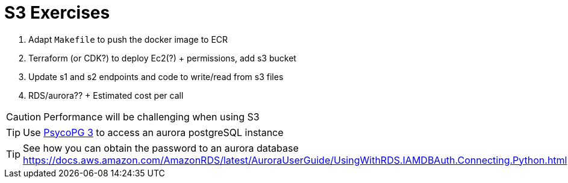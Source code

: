 = S3 Exercises
ifdef::env-github[]
:tip-caption: :bulb:
:note-caption: :information_source:
:important-caption: :heavy_exclamation_mark:
:caution-caption: :fire:
:warning-caption: :warning:
endif::[]

// TODO

1. Adapt `Makefile` to push the docker image to ECR
2. Terraform (or CDK?) to deploy Ec2(?) + permissions, add s3 bucket
3. Update s1 and s2 endpoints and code to write/read from s3 files

4. RDS/aurora?? + Estimated cost per call

CAUTION: Performance will be challenging when using S3

TIP: Use https://www.psycopg.org/psycopg3/[PsycoPG 3] to access an aurora postgreSQL instance

TIP: See how you can obtain the password to an aurora database https://docs.aws.amazon.com/AmazonRDS/latest/AuroraUserGuide/UsingWithRDS.IAMDBAuth.Connecting.Python.html
